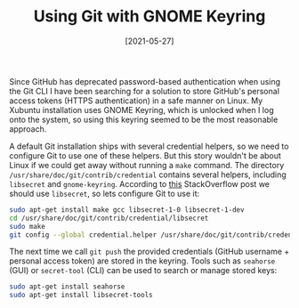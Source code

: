 #+TITLE: Using Git with GNOME Keyring
#+DATE: [2021-05-27]

Since GitHub has deprecated password-based authentication when using the Git CLI
I have been searching for a solution to store GitHub's personal access tokens
(HTTPS authentication) in a safe manner on Linux. My Xubuntu installation uses
GNOME Keyring, which is unlocked when I log onto the system, so using this
keyring seemed to be the most reasonable approach.

A default Git installation ships with several credential helpers, so we need to
configure Git to use one of these helpers. But this story wouldn't be about
Linux if we could get away without running a ~make~ command. The directory
~/usr/share/doc/git/contrib/credential~ contains several helpers, including
~libsecret~ and ~gnome-keyring~. According to [[https://stackoverflow.com/questions/36585496/error-when-using-git-credential-helper-with-gnome-keyring-as-sudo][this]] StackOverflow post we should
use ~libsecret~, so lets configure Git to use it:

#+begin_src sh
sudo apt-get install make gcc libsecret-1-0 libsecret-1-dev
cd /usr/share/doc/git/contrib/credential/libsecret
sudo make
git config --global credential.helper /usr/share/doc/git/contrib/credential/libsecret/git-credential-libsecret
#+end_src

The next time we call ~git push~ the provided credentials (GitHub username +
personal access token) are stored in the keyring. Tools such as ~seahorse~ (GUI)
or ~secret-tool~ (CLI) can be used to search or manage stored keys:

#+begin_src sh
sudo apt-get install seahorse
sudo apt-get install libsecret-tools
#+end_src

